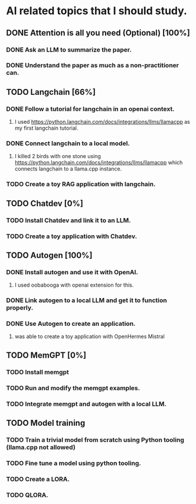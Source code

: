 * AI related topics that I should study.
** DONE Attention is all you need (Optional) [100%]
*** DONE Ask an LLM to summarize the paper.
*** DONE Understand the paper as much as a non-practitioner can.
** TODO Langchain [66%]
*** DONE Follow a tutorial for langchain in an openai context.
**** I used https://python.langchain.com/docs/integrations/llms/llamacpp as my first langchain tutorial.
*** DONE Connect langchain to a local model.
**** I killed 2 birds with one stone using https://python.langchain.com/docs/integrations/llms/llamacpp which connects langchain to a llama.cpp instance.
*** TODO Create a toy RAG application with langchain.
** TODO Chatdev [0%]
*** TODO Install Chatdev and link it to an LLM.
*** TODO Create a toy application with Chatdev.
** TODO Autogen [100%]
*** DONE Install autogen and use it with OpenAI.
**** I used oobabooga with openai extension for this.
*** DONE Link autogen to a local LLM and get it to function properly.
*** DONE Use Autogen to create an application.
**** was able to create a toy application with OpenHermes Mistral
** TODO MemGPT [0%]
*** TODO Install memgpt
*** TODO Run and modify the memgpt examples.
*** TODO Integrate memgpt and autogen with a local LLM.
** TODO Model training
*** TODO Train a trivial model from scratch using Python tooling (llama.cpp not allowed)
*** TODO Fine tune a model using python tooling.
*** TODO Create a LORA.
*** TODO QLORA.
